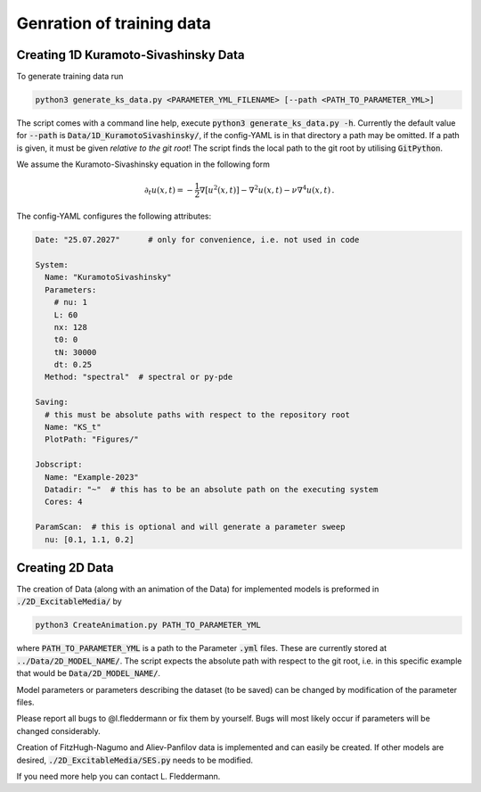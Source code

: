 Genration of training data
==========================

Creating 1D Kuramoto-Sivashinsky Data 
-------------------------------------

To generate training data run

.. code:: bash

   python3 generate_ks_data.py <PARAMETER_YML_FILENAME> [--path <PATH_TO_PARAMETER_YML>]

The script comes with a command line help, execute :code:`python3 generate_ks_data.py -h`.
Currently the default value for :code:`--path` is :code:`Data/1D_KuramotoSivashinsky/`, if the config-YAML is in that directory a path may be omitted.
If a path is given, it must be given *relative to the git root*! 
The script finds the local path to the git root by utilising :code:`GitPython`.

We assume the Kuramoto-Sivashinsky equation in the following form

.. math::

    \partial_t u(x,t) = - \frac{1}{2} \nabla\left[ u^2(x,t)\right] - \nabla^2 u(x,t) - \nu \nabla^4 u(x,t) \,.

The config-YAML configures the following attributes:

.. code:: yaml

   Date: "25.07.2027"      # only for convenience, i.e. not used in code

   System:
     Name: "KuramotoSivashinsky"
     Parameters:
       # nu: 1
       L: 60
       nx: 128
       t0: 0
       tN: 30000
       dt: 0.25
     Method: "spectral"  # spectral or py-pde

   Saving:
     # this must be absolute paths with respect to the repository root
     Name: "KS_t"
     PlotPath: "Figures/"

   Jobscript:
     Name: "Example-2023"
     Datadir: "~"  # this has to be an absolute path on the executing system
     Cores: 4

   ParamScan:  # this is optional and will generate a parameter sweep
     nu: [0.1, 1.1, 0.2]


Creating 2D Data
----------------

The creation of Data (along with an animation of the Data) for implemented models is preformed in :code:`./2D_ExcitableMedia/` by 

.. code:: bash

  python3 CreateAnimation.py PATH_TO_PARAMETER_YML

where :code:`PATH_TO_PARAMETER_YML` is a path to the Parameter :code:`.yml` files.
These are currently stored at :code:`../Data/2D_MODEL_NAME/`.
The script expects the absolute path with respect to the git root, i.e. in this specific 
example that would be :code:`Data/2D_MODEL_NAME/`.

Model parameters or parameters describing the dataset (to be saved) can be changed by modification of the parameter files.

Please report all bugs to @l.fleddermann or fix them by yourself. 
Bugs will most likely occur if parameters will be changed considerably. 

Creation of FitzHugh-Nagumo and Aliev-Panfilov data is implemented and can easily be created.
If other models are desired, :code:`./2D_ExcitableMedia/SES.py` needs to be modified.

If you need more help you can contact L. Fleddermann.
